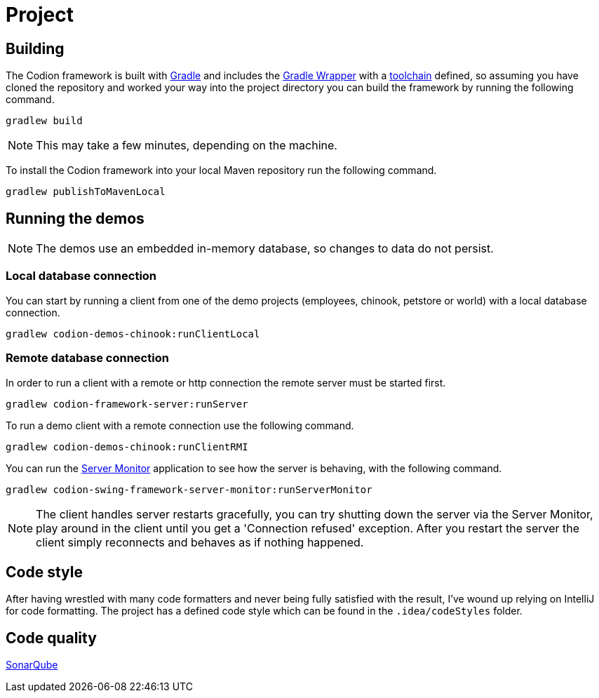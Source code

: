 = Project

== Building

The Codion framework is built with https://gradle.org[Gradle] and includes the https://docs.gradle.org/current/userguide/gradle_wrapper.html[Gradle Wrapper] with a https://docs.gradle.org/current/userguide/toolchains.html[toolchain] defined, so assuming you have cloned the repository and worked your way into the project directory you can build the framework by running the following command.

[source,shell]
----
gradlew build
----

NOTE: This may take a few minutes, depending on the machine.

To install the Codion framework into your local Maven repository run the following command.

[source,shell]
----
gradlew publishToMavenLocal
----

== Running the demos

NOTE: The demos use an embedded in-memory database, so changes to data do not persist.

=== Local database connection

You can start by running a client from one of the demo projects (employees, chinook, petstore or world) with a local database connection.

[source,shell]
----
gradlew codion-demos-chinook:runClientLocal
----

=== Remote database connection

In order to run a client with a remote or http connection the remote server must be started first.

[source,shell]
----
gradlew codion-framework-server:runServer
----

To run a demo client with a remote connection use the following command.

[source,shell]
----
gradlew codion-demos-chinook:runClientRMI
----

You can run the <<server-monitor.adoc#_server_monitor, Server Monitor>> application to see how the server is behaving, with the following command.

[source,shell]
----
gradlew codion-swing-framework-server-monitor:runServerMonitor
----

NOTE: The client handles server restarts gracefully, you can try shutting down the server via the Server Monitor, play around in the client until you get a 'Connection refused' exception. After you restart the server the client simply reconnects and behaves as if nothing happened.

== Code style

After having wrestled with many code formatters and never being fully satisfied with the result, I've wound up relying on IntelliJ for code formatting.
The project has a defined code style which can be found in the `.idea/codeStyles` folder.

== Code quality

http://sonar.codion.is:9001/dashboard?id=is.codion[SonarQube]